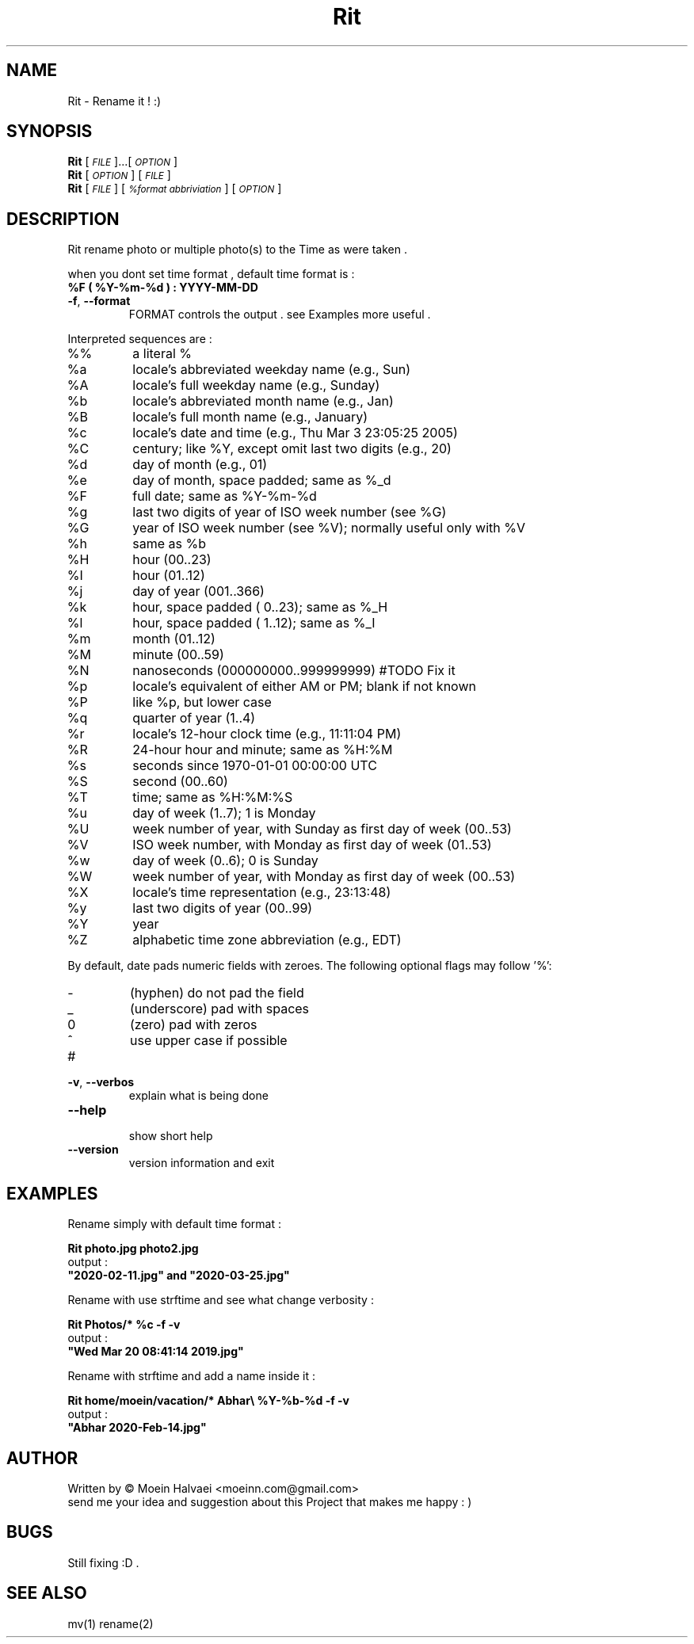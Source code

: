 
.\" Manpage for Rit.
.\" Contact <moeinn.com@gmail.com> to correct errors or typos.

.TH Rit "1" "Spring 2020" "The Rit Project" "Rit man page" 

.SH "NAME"
Rit \- Rename it ! :)

.SH SYNOPSIS

\&\fBRit\fR [\fI\s-1FILE\s0\fR]...[\fI\s-1OPTION\s0\fR]  
.br
\n\&\fBRit\fR [\fI\s-1OPTION\s0\fR] [\fI\s-1FILE\s0\fR]  
.br
\&\fBRit\fR [\fI\s-1FILE \s0\fR] [\fI\s-1%format abbriviation\s0\fR] [\fI\s-1OPTION\s0\fR]  

.SH DESCRIPTION
.PP
Rit rename photo or multiple photo(s) to the Time as were taken .

when you dont set time format , default time format is : 
.br
.br
        \&\fB%F ( %Y-%m-%d ) : YYYY-MM-DD\fR

.TP
\fB\-f\fR, \fB\-\-format\fR
FORMAT controls the output . see Examples more useful .
.PP
Interpreted sequences are :
.TP
%%
a literal %
.TP
%a
locale's abbreviated weekday name (e.g., Sun)
.TP
%A
locale's full weekday name (e.g., Sunday)
.TP
%b
locale's abbreviated month name (e.g., Jan)
.TP
%B
locale's full month name (e.g., January)
.TP
%c
locale's date and time (e.g., Thu Mar  3 23:05:25 2005)
.TP
%C
century; like %Y, except omit last two digits (e.g., 20)
.TP
%d
day of month (e.g., 01)
.TP
%e
day of month, space padded; same as %_d
.TP
%F
full date; same as %Y\-%m\-%d
.TP
%g
last two digits of year of ISO week number (see %G)
.TP
%G
year of ISO week number (see %V); normally useful only with %V
.TP
%h
same as %b
.TP
%H
hour (00..23)
.TP
%I
hour (01..12)
.TP
%j
day of year (001..366)
.TP
%k
hour, space padded ( 0..23); same as %_H
.TP
%l
hour, space padded ( 1..12); same as %_I
.TP
%m
month (01..12)
.TP
%M
minute (00..59)
.TP
%N
nanoseconds (000000000..999999999) #TODO Fix it
.TP
%p
locale's equivalent of either AM or PM; blank if not known
.TP
%P
like %p, but lower case
.TP
%q
quarter of year (1..4)
.TP
%r
locale's 12\-hour clock time (e.g., 11:11:04 PM)
.TP
%R
24\-hour hour and minute; same as %H:%M
.TP
%s
seconds since 1970\-01\-01 00:00:00 UTC
.TP
%S
second (00..60)
.TP
%T
time; same as %H:%M:%S
.TP
%u
day of week (1..7); 1 is Monday
.TP
%U
week number of year, with Sunday as first day of week (00..53)
.TP
%V
ISO week number, with Monday as first day of week (01..53)
.TP
%w
day of week (0..6); 0 is Sunday
.TP
%W
week number of year, with Monday as first day of week (00..53)
.TP
%X
locale's time representation (e.g., 23:13:48)
.TP
%y
last two digits of year (00..99)
.TP
%Y
year
.TP
%Z
alphabetic time zone abbreviation (e.g., EDT)
.PP
By default, date pads numeric fields with zeroes.
The following optional flags may follow '%':
.TP
\-
(hyphen) do not pad the field
.TP
_
(underscore) pad with spaces
.TP
0
(zero) pad with zeros
.TP
^
use upper case if possible
.TP
#
.TP 
\fB\-v\fR, \fB\-\-verbos\fR
explain what is being done 
.TP
\fB\-\-help\fR
.br
show short help 
.TP
\fB\-\-version\fR
version information and exit
.SH EXAMPLES
Rename simply with default time format :    

        \&\fBRit photo.jpg photo2.jpg\fR
.br
output :
        \&\fB"2020-02-11.jpg" and "2020-03-25.jpg" \fR

Rename with use strftime and see what change verbosity :

        \&\fBRit Photos/* %c -f -v\fR
.br
output :
        \&\fB"Wed Mar 20 08:41:14 2019.jpg"\fR

Rename with strftime and add a name inside it :

        \&\fBRit home/moein/vacation/* Abhar\\ %Y-%b-%d -f -v\fR
.br        
output :
        \&\fB"Abhar 2020-Feb-14.jpg"\fR
        
.SH AUTHOR
Written by \(co Moein Halvaei <moeinn.com@gmail.com> 
.br
send me your idea and suggestion 
about this Project that makes me happy : )
.SH BUGS
 Still fixing :D .
.br
.SH SEE ALSO
mv(1) rename(2)
   
